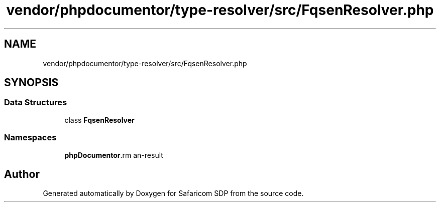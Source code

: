 .TH "vendor/phpdocumentor/type-resolver/src/FqsenResolver.php" 3 "Sat Sep 26 2020" "Safaricom SDP" \" -*- nroff -*-
.ad l
.nh
.SH NAME
vendor/phpdocumentor/type-resolver/src/FqsenResolver.php
.SH SYNOPSIS
.br
.PP
.SS "Data Structures"

.in +1c
.ti -1c
.RI "class \fBFqsenResolver\fP"
.br
.in -1c
.SS "Namespaces"

.in +1c
.ti -1c
.RI " \fBphpDocumentor\\Reflection\fP"
.br
.in -1c
.SH "Author"
.PP 
Generated automatically by Doxygen for Safaricom SDP from the source code\&.
